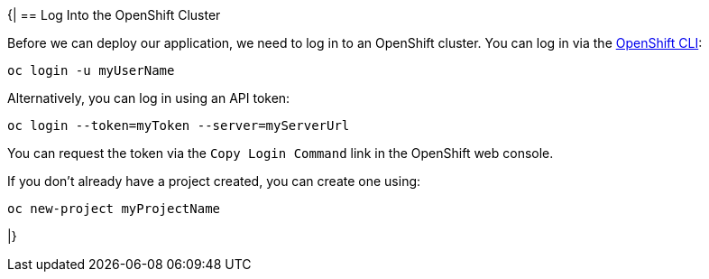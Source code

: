 {|
== Log Into the OpenShift Cluster

Before we can deploy our application, we need to log in to an OpenShift cluster. You can log in via the https://docs.openshift.com/container-platform/{ocp-version}/cli_reference/openshift_cli/getting-started-cli.html[OpenShift CLI]:

[source,bash]
----
oc login -u myUserName
----

Alternatively, you can log in using an API token:

[source,bash]
----
oc login --token=myToken --server=myServerUrl
----

You can request the token via the `Copy Login Command` link in the OpenShift web console.

If you don't already have a project created, you can create one using:

[source,bash]
----
oc new-project myProjectName
----

|}
